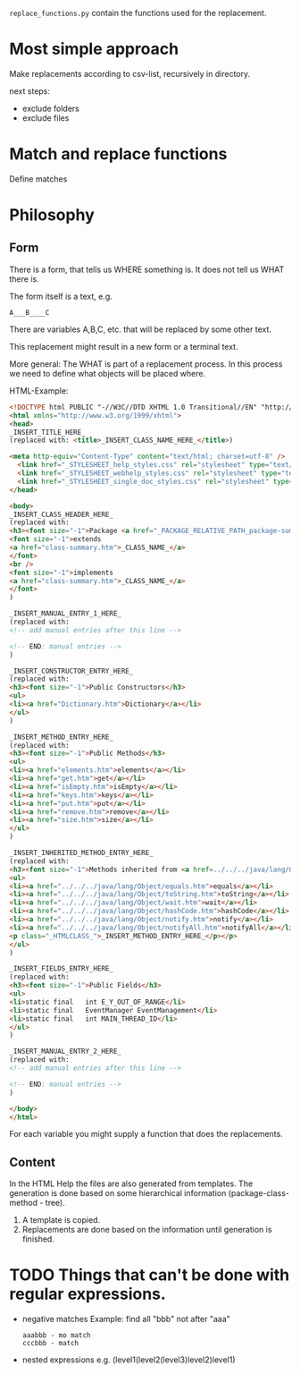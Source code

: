 =replace_functions.py= contain the functions used for the replacement.

* Most simple approach
Make replacements according to csv-list, recursively in directory.

next steps: 
- exclude folders
- exclude files
* Match and replace functions
Define matches 

* Philosophy
** Form
There is a form, that tells us WHERE something is. It does not tell us
WHAT there is. 

The form itself is a text, e.g.
: A___B____C

There are variables A,B,C, etc. that will be replaced by
some other text. 

This replacement might result in a new
form or a terminal text.

More general: The WHAT is part of a replacement process. In this process we need
to define what objects will be placed where. 


HTML-Example:
#+BEGIN_SRC html
<!DOCTYPE html PUBLIC "-//W3C//DTD XHTML 1.0 Transitional//EN" "http://www.w3.org/TR/xhtml1/DTD/xhtml1-transitional.dtd">
<html xmlns="http://www.w3.org/1999/xhtml">
<head>
_INSERT_TITLE_HERE_
(replaced with: <title>_INSERT_CLASS_NAME_HERE_</title>)

<meta http-equiv="Content-Type" content="text/html; charset=utf-8" />
  <link href="_STYLESHEET_help_styles.css" rel="stylesheet" type="text/css" />
  <link href="_STYLESHEET_webhelp_styles.css" rel="stylesheet" type="text/css" />
  <link href="_STYLESHEET_single_doc_styles.css" rel="stylesheet" type="text/css" />
</head>

<body>
_INSERT_CLASS_HEADER_HERE_
(replaced with: 
<h3><font size="-1">Package <a href="_PACKAGE_RELATIVE_PATH_package-summary.htm">_INSERT_PACKAGE_NAME_HERE_</a></font><br />_INSERT_CLASS_NAME_HERE_</h3>
<font size="-1">extends 
<a href="class-summary.htm">_CLASS_NAME_</a>
</font>
<br />
<font size="-1">implements 
<a href="class-summary.htm">_CLASS_NAME_</a>
</font>
)

_INSERT_MANUAL_ENTRY_1_HERE_
(replaced with: 
<!-- add manual entries after this line -->

<!-- END: manual entries -->
)

_INSERT_CONSTRUCTOR_ENTRY_HERE_
(replaced with: 
<h3><font size="-1">Public Constructors</h3>
<ul>
<li><a href="Dictionary.htm">Dictionary</a></li>
</ul>
)

_INSERT_METHOD_ENTRY_HERE_
(replaced with: 
<h3><font size="-1">Public Methods</h3>
<ul>
<li><a href="elements.htm">elements</a></li>
<li><a href="get.htm">get</a></li>
<li><a href="isEmpty.htm">isEmpty</a></li>
<li><a href="keys.htm">keys</a></li>
<li><a href="put.htm">put</a></li>
<li><a href="remove.htm">remove</a></li>
<li><a href="size.htm">size</a></li>
</ul>
)

_INSERT_INHERITED_METHOD_ENTRY_HERE_
(replaced with: 
<h3><font size="-1">Methods inherited from <a href=../../../java/lang/Object/class-summary.htm>java.lang.Object</a></h3>
<ul>
<li><a href="../../../java/lang/Object/equals.htm">equals</a></li>
<li><a href="../../../java/lang/Object/toString.htm">toString</a></li>
<li><a href="../../../java/lang/Object/wait.htm">wait</a></li>
<li><a href="../../../java/lang/Object/hashCode.htm">hashCode</a></li>
<li><a href="../../../java/lang/Object/notify.htm">notify</a></li>
<li><a href="../../../java/lang/Object/notifyAll.htm">notifyAll</a></li>
<p class="_HTMLCLASS_">_INSERT_METHOD_ENTRY_HERE_</p></p>
</ul>
)

_INSERT_FIELDS_ENTRY_HERE_
(replaced with: 
<h3><font size="-1">Public Fields</h3>
<ul>
<li>static final   int E_Y_OUT_OF_RANGE</li>
<li>static final   EventManager EventManagement</li>
<li>static final   int MAIN_THREAD_ID</li>
</ul>
)

_INSERT_MANUAL_ENTRY_2_HERE_
(replaced with: 
<!-- add manual entries after this line -->

<!-- END: manual entries -->
)

</body>
</html>
#+END_SRC

For each variable you might supply a function that does the replacements.


** Content
In the HTML Help the files are also generated from templates.
The generation is done based on some hierarchical information (package-class-method - tree).
1. A template is copied.
2. Replacements are done based on the information until generation is finished.

* TODO Things that can't be done with regular expressions.
- negative matches
  Example: find all "bbb" not after "aaa"
  : aaabbb - mo match
  : cccbbb - match
- nested expressions
  e.g. (level1(level2(level3)level2)level1)
